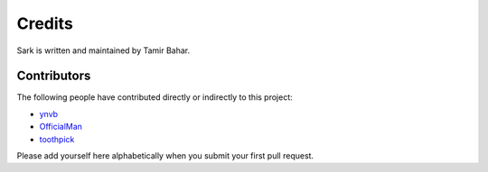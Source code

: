 Credits
=======

Sark is written and maintained by Tamir Bahar.

Contributors
------------

The following people have contributed directly or indirectly to this project:

- `ynvb <https://github.com/ynvb>`_
- `OfficialMan <https://github.com/OfficialMan>`_
- `toothpick <https://github.com/toothpick>`_

Please add yourself here alphabetically when you submit your first pull request.